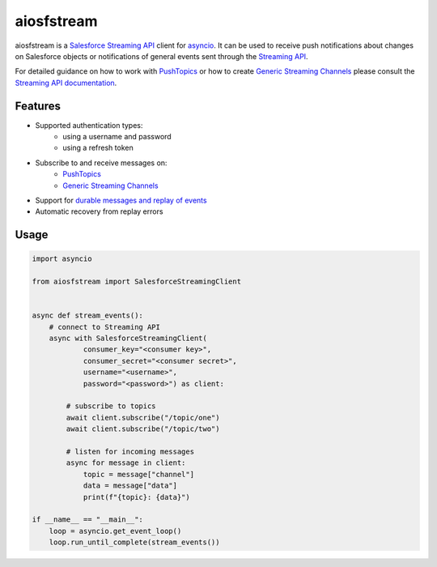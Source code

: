 aiosfstream
===========

.. image:: https://img.shields.io/badge/License-MIT-yellow.svg
    :target: https://opensource.org/licenses/MIT
    :alt: MIT license

aiosfstream is a `Salesforce Streaming API <api_>`_ client for asyncio_. It can
be used to receive push notifications about changes on Salesforce objects or
notifications of general events sent through the `Streaming API <api_>`_.

For detailed guidance on how to work with `PushTopics <PushTopic_>`_ or how
to create `Generic Streaming Channels <GenericStreaming_>`_ please consult the
`Streaming API documentation <api_>`_.

Features
--------

- Supported authentication types:
   - using a username and password
   - using a refresh token
- Subscribe to and receive messages on:
    - `PushTopics <PushTopic_>`_
    - `Generic Streaming Channels <GenericStreaming_>`_
- Support for `durable messages and replay of events <replay_>`_
- Automatic recovery from replay errors

Usage
-----

.. code-block:: python

    import asyncio

    from aiosfstream import SalesforceStreamingClient


    async def stream_events():
        # connect to Streaming API
        async with SalesforceStreamingClient(
                consumer_key="<consumer key>",
                consumer_secret="<consumer secret>",
                username="<username>",
                password="<password>") as client:

            # subscribe to topics
            await client.subscribe("/topic/one")
            await client.subscribe("/topic/two")

            # listen for incoming messages
            async for message in client:
                topic = message["channel"]
                data = message["data"]
                print(f"{topic}: {data}")

    if __name__ == "__main__":
        loop = asyncio.get_event_loop()
        loop.run_until_complete(stream_events())

.. _aiohttp: https://github.com/aio-libs/aiohttp/
.. _asyncio: https://docs.python.org/3/library/asyncio.html
.. _api: https://developer.salesforce.com/docs/atlas.en-us.api_streaming.meta/api_streaming/intro_stream.htm
.. _PushTopic: https://developer.salesforce.com/docs/atlas.en-us.api_streaming.meta/api_streaming/working_with_pushtopics.htm
.. _GenericStreaming: https://developer.salesforce.com/docs/atlas.en-us.api_streaming.meta/api_streaming/generic_streaming_intro.htm#generic_streaming_intro
.. _replay: https://developer.salesforce.com/docs/atlas.en-us.api_streaming.meta/api_streaming/using_streaming_api_durability.htm
